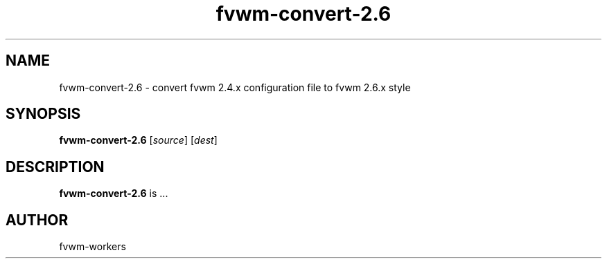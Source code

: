 .\" @(#)fvwm-2.5.28 20 September 2009
.TH fvwm-convert-2.6 1 "20 September 2009 (2.5.28)" Fvwm "Fvwm Modules"
.SH NAME
fvwm-convert-2.6 \- convert fvwm 2.4.x configuration file to fvwm 2.6.x style
.SH SYNOPSIS
.B fvwm-convert-2.6
.RI [ source ]
.RI [ dest ]
.SH DESCRIPTION
.B fvwm-convert-2.6
is ...
.SH AUTHOR
fvwm-workers
